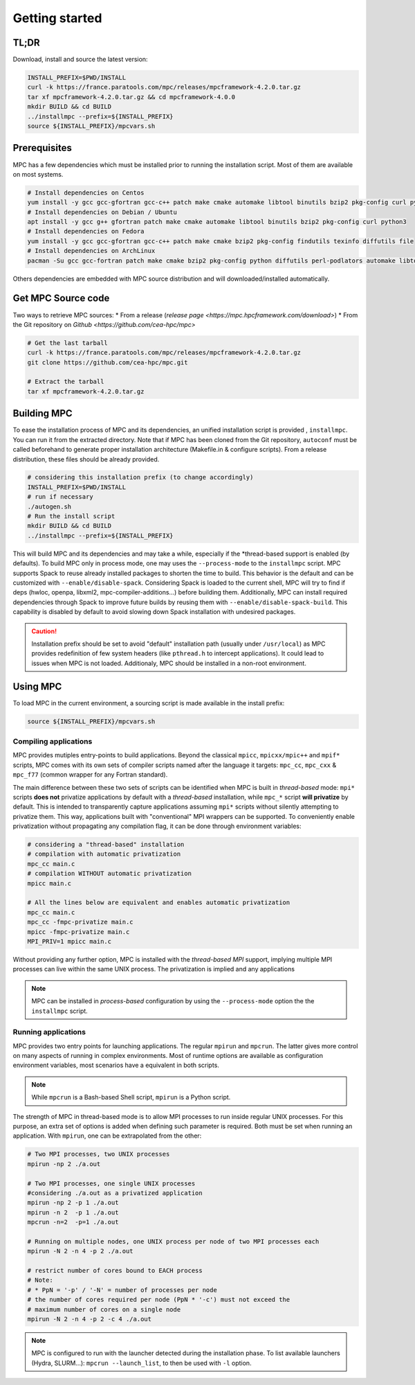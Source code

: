 ===============
Getting started
===============

.. title:: Getting started

-----
TL;DR
-----

Download, install and source the latest version:

.. code-block:: bash

   INSTALL_PREFIX=$PWD/INSTALL
   curl -k https://france.paratools.com/mpc/releases/mpcframework-4.2.0.tar.gz
   tar xf mpcframework-4.2.0.tar.gz && cd mpcframework-4.0.0
   mkdir BUILD && cd BUILD
   ../installmpc --prefix=${INSTALL_PREFIX}
   source ${INSTALL_PREFIX}/mpcvars.sh


-------------
Prerequisites
-------------

MPC has a few dependencies which must be installed prior to running the
installation script. Most of them are available on most systems.

.. code-block:: bash

    # Install dependencies on Centos
    yum install -y gcc gcc-gfortran gcc-c++ patch make cmake automake libtool binutils bzip2 pkg-config curl python36 texinfo diffutils file
    # Install dependencies on Debian / Ubuntu
    apt install -y gcc g++ gfortran patch make cmake automake libtool binutils bzip2 pkg-config curl python3
    # Install dependencies on Fedora
    yum install -y gcc gcc-gfortran gcc-c++ patch make cmake bzip2 pkg-config findutils texinfo diffutils file
    # Install dependencies on ArchLinux
    pacman -Su gcc gcc-fortran patch make cmake bzip2 pkg-config python diffutils perl-podlators automake libtool binutils

Others dependencies are embedded with MPC source distribution and will
downloaded/installed automatically.

-------------------
Get MPC Source code
-------------------

Two ways to retrieve MPC sources:
* From a release (`release page <https://mpc.hpcframework.com/download>`)
* From the Git repository on `Github <https://github.com/cea-hpc/mpc>`

.. code-block:: bash

   # Get the last tarball
   curl -k https://france.paratools.com/mpc/releases/mpcframework-4.2.0.tar.gz
   git clone https://github.com/cea-hpc/mpc.git
   
   # Extract the tarball
   tar xf mpcframework-4.2.0.tar.gz

------------
Building MPC
------------

To ease the installation process of MPC and its dependencies, an unified
installation script is provided , ``installmpc``. You can run it from the extracted
directory. Note that if MPC has been cloned from the Git repository,
``autoconf`` must be called beforehand to generate proper installation
architecture (Makefile.in & configure scripts). From a release distribution,
these files should be already provided.

.. code-block:: bash
   
   # considering this installation prefix (to change accordingly)
   INSTALL_PREFIX=$PWD/INSTALL
   # run if necessary
   ./autogen.sh
   # Run the install script
   mkdir BUILD && cd BUILD
   ../installmpc --prefix=${INSTALL_PREFIX}

This will build MPC and its dependencies and may take a while, especially if the
*thread-based support is enabled (by defaults). To build MPC only in process
mode, one may uses the ``--process-mode`` to the ``installmpc`` script. MPC
supports Spack to reuse already installed packages to shorten
the time to build. This behavior is the default and can be customized with
``--enable/disable-spack``. Considering Spack is loaded to the current shell,
MPC will try to find if deps (hwloc, openpa, libxml2, mpc-compiler-additions...)
before building them. Additionally, MPC can install required dependencies
through Spack to improve future builds by reusing them with
``--enable/disable-spack-build``. This capability is disabled by default to
avoid slowing down Spack installation with undesired packages.

.. caution::

   Installation prefix should be set to avoid "default" installation path  (usually under ``/usr/local``) as MPC provides redefinition of few system headers (like ``pthread.h`` to intercept applications). It could lead to issues when MPC is not loaded. Additionaly, MPC should be installed in a non-root environment.

---------
Using MPC
---------

To load MPC in the current environment, a sourcing script is made available in
the install prefix:

.. code-block::

   source ${INSTALL_PREFIX}/mpcvars.sh

''''''''''''''''''''''
Compiling applications
''''''''''''''''''''''

MPC provides mutiples entry-points to build applications. Beyond the classical
``mpicc``, ``mpicxx/mpic++`` and ``mpif*`` scripts, MPC comes with its own sets
of compiler scripts named after the language it targets: ``mpc_cc``, ``mpc_cxx``
& ``mpc_f77`` (common wrapper for any Fortran standard).

The main difference between these two sets of scripts can be identified when MPC
is built in *thread-based* mode: ``mpi*`` scripts **does not** privatize
applications by default with a *thread-based* installation, while ``mpc_*``
script **will privatize** by default. This is intended to transparently capture
applications assuming ``mpi*`` scripts without silently attempting to privatize
them. This way, applications built with "conventional" MPI wrappers can be
supported. To conveniently enable privatization without propagating any
compilation flag, it can be done through environment variables:

.. code-block:: bash

   # considering a "thread-based" installation
   # compilation with automatic privatization
   mpc_cc main.c
   # compilation WITHOUT automatic privatization
   mpicc main.c

   # All the lines below are equivalent and enables automatic privatization
   mpc_cc main.c
   mpc_cc -fmpc-privatize main.c
   mpicc -fmpc-privatize main.c
   MPI_PRIV=1 mpicc main.c

Without providing any further option, MPC is installed with the
*thread-based MPI* support, implying multiple MPI processes can live within the
same UNIX process. The privatization is implied and any applications 

.. note::
   MPC can be installed in *process-based* configuration by using the ``--process-mode`` option the the ``installmpc`` script.


''''''''''''''''''''
Running applications
''''''''''''''''''''

MPC provides two entry points for launching applications. The regular ``mpirun``
and ``mpcrun``. The latter gives more control on many aspects of running in
complex environments. Most of runtime options are available as configuration
environment variables, most scenarios have a equivalent in both scripts.

.. note::
   While ``mpcrun`` is a Bash-based Shell script, ``mpirun`` is a Python script.

The strength of MPC in thread-based mode is to allow MPI processes to run inside
regular UNIX processes. For this purpose, an extra set of options is added when
defining such parameter is required. Both must be set when running an
application. With ``mpirun``, one can be extrapolated from the other:

.. code-block:: bash

   # Two MPI processes, two UNIX processes
   mpirun -np 2 ./a.out

   # Two MPI processes, one single UNIX processes
   #considering ./a.out as a privatized application
   mpirun -np 2 -p 1 ./a.out
   mpirun -n 2  -p 1 ./a.out
   mpcrun -n=2  -p=1 ./a.out

   # Running on multiple nodes, one UNIX process per node of two MPI processes each
   mpirun -N 2 -n 4 -p 2 ./a.out

   # restrict number of cores bound to EACH process
   # Note:
   # * PpN = '-p' / '-N' = number of processes per node
   # the number of cores required per node (PpN * '-c') must not exceed the 
   # maximum number of cores on a single node
   mpirun -N 2 -n 4 -p 2 -c 4 ./a.out

.. note::
   MPC is configured to run with the launcher detected during the installation phase. To list available launchers (Hydra, SLURM...): ``mpcrun --launch_list``, to then be used with ``-l`` option.